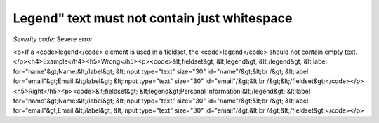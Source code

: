 ===============================
Legend" text must not contain just whitespace
===============================

*Severity code:* Severe error

.. php:class:: legendTextNotEmpty

<p>If a <code>legend</code> element is used in a fieldset, the <code>legend</code> should not contain empty text.</p><h4>Example</h4><h5>Wrong</h5><p><code>&lt;fieldset&gt;    &lt;legend&gt; &lt;/legend&gt;    &lt;label for="name"&gt;Name:&lt;/label&gt; &lt;input type="text" size="30" id="name"/&gt;&lt;br /&gt;    &lt;label for="email"&gt;Email:&lt;/label&gt; &lt;input type="text" size="30" id="email"/&gt;&lt;br /&gt;&lt;/fieldset&gt;</code></p><h5>Right</h5><p><code>&lt;fieldset&gt;    &lt;legend&gt;Personal Information:&lt;/legend&gt;    &lt;label for="name"&gt;Name:&lt;/label&gt; &lt;input type="text" size="30" id="name"/&gt;&lt;br /&gt;    &lt;label for="email"&gt;Email:&lt;/label&gt; &lt;input type="text" size="30" id="email"/&gt;&lt;br /&gt;&lt;/fieldset&gt;</code></p>
